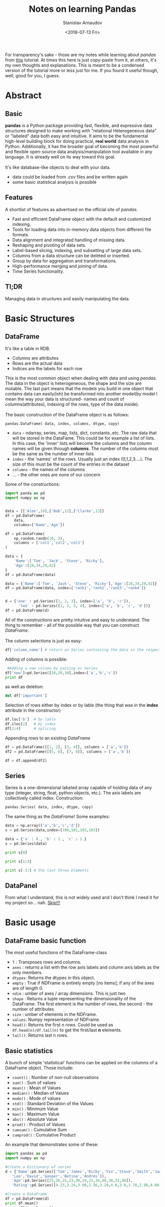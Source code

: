 #+OPTIONS: ':t *:t -:t ::t <:t H:3 \n:nil ^:t arch:headline author:t
#+OPTIONS: broken-links:nil c:nil creator:nil d:(not "LOGBOOK")
#+OPTIONS: date:t e:t email:nil f:t inline:t num:t p:nil pri:nil
#+OPTIONS: prop:nil stat:t tags:t tasks:t tex:t timestamp:t title:t
#+OPTIONS: toc:nil todo:t |:t

#+TITLE: Notes on learning Pandas
#+OPTIONS: ':nil -:nil ^:{} num:nil toc:nil
#+AUTHOR: Stanislav Arnaudov
#+DATE: <2018-07-13 Fri>
#+EMAIL: stanislav_ts@abv.bg
#+CREATOR: Emacs 25.2.2 (Org mode 9.1.13 + ox-hugo)
#+HUGO_FRONT_MATTER_FORMAT: toml
#+HUGO_LEVEL_OFFSET: 1
#+HUGO_PRESERVE_FILLING:
#+HUGO_SECTION: posts
#+HUGO_BASE_DIR: ~/code/blog-hugo-files/
#+HUGO_PREFER_HYPHEN_IN_TAGS: t 
#+HUGO_ALLOW_SPACES_IN_TAGS: nil
#+HUGO_AUTO_SET_LASTMOD: t
#+HUGO_DATE_FORMAT: %Y-%m-%dT%T%z
#+DESCRIPTION: My notes on pandas when I started looking into the library
#+HUGO_DRAFT: false
#+KEYWORDS: machine-learning python pandas
#+HUGO_TAGS: 
#+HUGO_CATEGORIES: machine-learning
#+HUGO_WEIGHT: 100


#+BEGIN_NOTES
For transparency's sake - those are my notes while learning about /pandas/ from [[https://www.tutorialspoint.com/python_pandas/index.htm%20][this]] tutorial. At times this here is just copy-paste from it, at others, it's my own thoughts and explanations. This is meant to be a condensed version of the tutorial more or less just for me. If you found it useful though, well, good for you, I guess.
#+END_NOTES
 
* Abstract
** Basic
*pandas* is a Python package providing fast, flexible, and expressive data structures designed to make working with "relational Heterogeneous data" or "labeled" data both easy and intuitive. It aims to be the fundamental high-level building block for doing practical, *real world* data analysis in Python. Additionally, it has the broader goal of becoming the most powerful and flexible open-source data analysis/manipulation tool available in any language. It is already well on its way toward this goal.
\\
\\
It's like database-like objects to deal with your data.
- data could be loaded from /.csv/ files and be written again
- some basic statistical analysis is possible

** Features
A shortlist of features as advertised on the official site of /pandas/.
- Fast and efficient DataFrame object with the default and customized indexing.
- Tools for loading data into in-memory data objects from different file formats.
- Data alignment and integrated handling of missing data.
- Reshaping and pivoting of data sets.
- Label-based slicing, indexing, and subsetting of large data sets. 
- Columns from a data structure can be deleted or inserted.
- Group by data for aggregation and transformations.
- High-performance merging and joining of data.
- Time Series functionality.

** Tl;DR
Managing data in structures and easily manipulating the data.


* Basic Structures
** DataFrame
It's like a table in RDB.
- Columns are attributes
- Rows are the actual data
- Indices are the labels for each row
This is the most common object when dealing with data and using /pandas/. The data in the object is heterogeneous, the shape and the size are mutable. The last part means that the models you build in one object that contains data can easily(ish) be transformed into another model(by model I mean the way your data is structured- names and count of columns(attributes), indexing of the rows, type of the data inside).
\\
\\
The basic construction of the DataFrame object is as follows:

#+BEGIN_SRC python
pandas.DataFrame( data, index, columns, dtype, copy)
#+END_SRC

- ~data~ - ndarray, series, map, lists, dict, constants..etc. The raw data that will be stored in the DataFame. This could be for example a list of lists. In this case, the 'inner' lists will become the columns and the column names will be given through *columns*. The number of the columns must be the same as the number of inner lists
- ~index~ - the 'names' of the rows. Usually just an index (0,1,2,3....). The size of this must be the count of the entries in the dataset
- ~columns~ - the names of the columns
- ... - the other ones are none of our concern

Some of the constructions:

#+BEGIN_SRC python 
import panda as pd
import numpy as np


data = [['Alex',10],['Bob',12],['Clarke',13]]
df = pd.DataFrame(
    data,
    columns=['Name','Age'])

df = pd.DataFrame(
    np.random.randn(10, 3),
    columns = ['col1','col2','col3']
)

data = {
    'Name':['Tom', 'Jack', 'Steve', 'Ricky'],
    'Age':[28,34,29,42]
}
df = pd.DataFrame(data)

data = {'Name':['Tom', 'Jack', 'Steve', 'Ricky'],'Age':[28,34,29,42]}
df = pd.DataFrame(data, index=['rank1','rank2','rank3','rank4'])


d = {'one' : pd.Series([1, 2, 3], index=['a', 'b', 'c']),
      'two' : pd.Series([1, 2, 3, 4], index=['a', 'b', 'c', 'd'])}
df = pd.DataFrame(d)
#+END_SRC

All of the constructions are pretty intuitive and easy to understand. The thing to remember - all of the possible way that you can construct /DataFrame/.
\\
\\
The column selections is just as easy:
#+BEGIN_SRC python
df['column_name'] # return an Series containing the data in the respective column
#+END_SRC
Adding of columns is possible:
#+BEGIN_SRC python
 #Adding a new column by passing as Series
df['new']=pd.Series([10,20,30],index=['a','b','c'])
print df
#+END_SRC
as well as deletion:
#+BEGIN_SRC python
del df['important']
#+END_SRC
Selection of rows either by index or by lable (the thing that was in the *index* attribute in the constructor)
#+BEGIN_SRC python
df.loc['b']  # by lable
df.iloc[2]   # by index
df[2:4]      # splicing
#+END_SRC
Appending rows to an existing /DataFrame/
#+BEGIN_SRC python
df = pd.DataFrame([[1, 2], [3, 4]], columns = ['a','b'])
df2 = pd.DataFrame([[5, 6], [7, 8]], columns = ['a','b'])

df = df.append(df2)
#+END_SRC
** Series
Series is a one-dimensional labeled array capable of holding data of any type (integer, string, float, python objects, etc.). The axis labels are collectively called index.
Construction:
#+BEGIN_SRC python
pandas.Series( data, index, dtype, copy)
#+END_SRC
The same thing as the  /DataFrame/!
Some examples:
#+BEGIN_SRC python
data = np.array(['a','b','c','d'])
s = pd.Series(data,index=[100,101,102,103])

data = {'a' : 0., 'b' : 1., 'c' : 2.}
s = pd.Series(data)

print s[0]

print s[1:3]

print s[-3:] # the last three elements

#+END_SRC
** DataPanel
From what I understand, this is not widely used and I don't think I need it for my project so... nah. _Skip!!!_


* Basic usage
** DataFrame basic function
The most useful functions of the DataFrame-class
- ~T~     :   Transposes rows and columns.
- ~axes~  :   returns a list with the row axis labels and column axis labels as the only members.
- ~dtypes~:	Returns the dtypes in this object.
- ~empty~ :   True if NDFrame is entirely empty [no items]; if any of the axes are of length 0.
- ~ndim~  :   umber of axes / array dimensions. This is just two
- ~shape~ :   Returns a tuple representing the dimensionality of the DataFrame. The first element is the number of rows, the second - the number of attributes
- ~size~  :   umber of elements in the NDFrame.
- ~values~:	Numpy representation of NDFrame.
- ~head()~:	Returns the first n rows. Could be used as =df.head(n)/df.tail(n)= to get the first/last *n* elements.
- ~tail()~:	Returns last n rows.
** Basic statistics
A bunch of simple 'statistical' functions can be applied on the columns of a DataFrame object. Those include:
- ~count()~   : Number of non-null observations
- ~sum()~     : Sum of values
- ~mean()~    : Mean of Values
- ~median()~  : Median of Values
- ~mode()~    : Mode of values
- ~std()~     : Standard Deviation of the Values
- ~min()~     : Minimum Value
- ~max()~     : Maximum Value
- ~abs()~     : Absolute Value
- ~prod()~    : Product of Values
- ~cumsum()~  : Cumulative Sum
- ~cumprod()~ : Cumulative Product
An example that demonstrates some of these:
#+BEGIN_SRC python
import pandas as pd
import numpy as np

#Create a Dictionary of series
d = {'Name':pd.Series(['Tom','James','Ricky','Vin','Steve','Smith','Jack',
   'Lee','David','Gasper','Betina','Andres']),
   'Age':pd.Series([25,26,25,23,30,29,23,34,40,30,51,46]),
   'Rating':pd.Series([4.23,3.24,3.98,2.56,3.20,4.6,3.8,3.78,2.98,4.80,4.10,3.65])}

#Create a DataFrame
df = pd.DataFrame(d)
print df.mean()
print df['Age'].mean()
print df['Age'].min()
print df['Age'].max()
print df['Age'].std()
#+END_SRC
There exists also a =describe= function that shows summarized information about the data in the /DataFrame/. This includes ~mean~, ~std~ and *IQR* values. The function excludes the textual columns and looks only at the numeric columns. *include* is the argument which is used to pass necessary information regarding what columns need to be considered for summarizing. It can be:
    - ~object~ − Summarizes String columns
    - ~number~ − Summarizes Numeric columns
    - ~all~ − Summarizes all columns together

#+BEGIN_SRC python
import pandas as pd
import numpy as np

#Create a Dictionary of series
d = {'Name':pd.Series(['Tom','James','Ricky','Vin','Steve','Smith','Jack',
   'Lee','David','Gasper','Betina','Andres']),
   'Age':pd.Series([25,26,25,23,30,29,23,34,40,30,51,46]),
   'Rating':pd.Series([4.23,3.24,3.98,2.56,3.20,4.6,3.8,3.78,2.98,4.80,4.10,3.65])}

#Create a DataFrame
df = pd.DataFrame(d)
print df.describe()
#+END_SRC
This gives us:
|       |       Age |    Rating |
|-------+-----------+-----------|
| count | 12.000000 | 12.000000 |
| mean  | 31.833333 |  3.743333 |
| std   |  9.232682 |  0.661628 |
| min   | 23.000000 |  2.560000 |
| 25%   | 25.000000 |  3.230000 |
| 50%   | 29.500000 |  3.790000 |
| 75%   | 35.500000 |  4.132500 |
| max   | 51.000000 |  4.800000 |
OK, kinda. The table is from me and I am kinda showing off.


* Applying Functions on data in /DataFrame/
There are a few ways that we can transform a /DataFrame/ into another one by applying a map-like function on the data. Depending on our needs we have the following options:
- ~pipe()~ - Table wise Function Application: 
- ~apply()~ - Row or Column Wise Function Application
- ~applymap()~ - Element wise Function Application
** Piping
From the official documentation:
#+BEGIN_QUOTE
Use .pipe when chaining together functions that expect Series, /DataFrames/ or /GroupBy/ objects

#+END_QUOTE
From what I understand - One would use that when applying a bunch of functions on all elements of /DataFrame/ (or whatever) while still having the possibility that the applied function takes more than just one argument. For example, let's add two to every element in /DataFrame/ through an adder function that just adds its two arguments.
#+BEGIN_SRC python
import pandas as pd
import numpy as np

def adder(ele1,ele2):
   return ele1+ele2

df = pd.DataFrame(np.random.randn(5,3),columns=['col1','col2','col3'])
df = df.pipe(adder,2)
print(df)
#+END_SRC
We can also do something like this:

#+BEGIN_SRC python
df.pipe(foo_fun1, arg1=1).
pipe(foo_fun2, arg2=2).
pipe(foo_fun3, arg3=3)
#+END_SRC
This applies the three functions one after the other while the second argument of those functions is 1, 2 and 3.
** Applying
The ~apply~ function of /DataFrame/ applies function on whole columns(or rows). The given function to be applied must take one argument - Series - and return again a Series. Think of it like that - they give you a whole array of numbers, you make something with it and give back a different (or not different) array of the same size. An illustrative example:
#+BEGIN_SRC python :exports both
import pandas as pd
import numpy as np

df = pd.DataFrame(np.random.randn(5,3),columns=['col1','col2','col3'])
return df.apply(np.mean)
#+END_SRC

Which gives us:

: col1    0.228874
: col2   -0.561032
: col3   -0.321606
: dtype: float64
Note how the *np.mean* return a single number so in the final result there is only one row - the mean of each column.
** ApplyMap
Not all functions can be vectorized (neither the Numpy arrays which return another array nor any value), the methods ~applymap()~ on DataFrame and analogously map() on Series accept any Python function taking a single value and returning a single value. This is similar to the *pipe* but it's less flexible. It just treats the whole /DataFrame/ as on a big list and performs a mapping function on it.
Example:
#+BEGIN_SRC python
import pandas as pd
import numpy as np

# My custom function
df = pd.DataFrame(np.random.randn(5,3),columns=['col1','col2','col3'])
return df.applymap(lambda x:x*100)
#+END_SRC

#+RESULTS:

With result:
 
: col1        col2        col3
: 0  124.741017  -39.997356 -197.724001
: 1  -83.817763   56.487720  -16.127531
: 2  173.797264  187.089676  -38.871016
: 3  -94.927338  -60.133882   15.271702
: 4 -167.875460   83.420648 -179.131762


* Iterating and sorting over data in structures
** Iterating /DataFrame/
Using a /DataFrame/ object in a plane /for/-loop iterates over the names of the columns.

#+BEGIN_SRC python :results output
import pandas as pd

df = pd.DataFrame({
    'A': [1,2,3,4,5],
    'x': [1,2,3,4,5],
    'y': [1,2,3,4,5],
    'C': [1,2,3,4,5],
    'D': [1,2,3,4,5]
    })

for col in df:
   print(col)
#+END_SRC
This just prints A, B, C,...,etc.
 
: A
: C
: D
: x
: y
\\
\\
Iterating over the date in the /DataFrame/ can be done in several ways:
- ~iteritems()~ − to iterate over the (key,value) pairs. Key here again is the 'index'-name-thing that is configurable through the *index* in the constructor.
- ~iterrows()~ − iterate over the rows as (index,series) pairs. Here the index is just a number.
- ~itertuples()~ − iterate over the rows as named tuples
The most useful of the above is probably ~iterrows()~.
#+BEGIN_SRC python :results output
import pandas as pd
import numpy as np

df = pd.DataFrame(np.random.randn(4,3),columns = ['col1','col2','col3'])
for row_index,row in df.iterrows():
   print(str(row_index) + "\n" + str(row))
#+END_SRC

 
#+begin_example
0
col1    2.117955
col2   -0.263560
col3   -0.600124
Name: 0, dtype: float64
1
col1   -0.620081
col2   -1.355647
col3   -0.568608
Name: 1, dtype: float64
2
col1    1.792265
col2   -0.494137
col3   -1.395912
Name: 2, dtype: float64
3
col1   -1.189506
col2   -0.479746
col3    0.329728
Name: 3, dtype: float64
#+end_example
To note is that the iterated /row/-objects contain information for each column so if you want to get the second column of the row:
#+BEGIN_EXAMPLE
row.col2
#+END_EXAMPLE
** Sorting /DataFrame/
There are two possibilities for sorting:
1. By lable - i. e. by index
2. By value of some column
The first one is useful when the data is saved out of order. By appropriately creating the index in the construction and then sorting by lable, you can load the data in memory in the right order.
\\
\\
The two functions are:
- ~sort_index([ascending=True/False])~
- ~sort_values(by=col_name,[ascending=True/False])~
By default /ascending/ is set to /True/.
Example:
#+BEGIN_SRC python :results output
import pandas as pd
import numpy as np

unsorted_df = pd.DataFrame(
    np.random.randn(10,2),
index=[1,4,6,2,3,5,9,8,0,7],
    columns = ['col2','col1']
)

sorted_index_df = unsorted_df.sort_index()
sorted_val_df = unsorted_df.sort_values(by='col2')

print(sorted_index_df)
print("-------------")
print(sorted_val_df)
#+END_SRC
Output:
 
#+begin_example
       col2      col1
0  0.562948  0.768513
1  1.776865 -0.217141
2 -0.040029 -2.300772
3 -1.695105  0.294038
4  0.163922  0.934361
5  0.998288 -1.149822
6 -0.641102  0.539689
7  1.190690  0.027898
8  0.745714  0.916117
9  0.144558  2.581345
-------------
       col2      col1
3 -1.695105  0.294038
6 -0.641102  0.539689
2 -0.040029 -2.300772
9  0.144558  2.581345
4  0.163922  0.934361
0  0.562948  0.768513
8  0.745714  0.916117
5  0.998288 -1.149822
7  1.190690  0.027898
1  1.776865 -0.217141
#+end_example


* Slicing
There are several custom ways of slicing through data that are optimized and are the recommended way of slicing data when dealing with production code.
1. *loc()* - label based indexing. Used as df.loc[</rows/>,</columns/>]. For /rows/ and /columns/ could be given pretty much everything that makes sense - single char, list of labels, slice object, boolean array.
   #+BEGIN_SRC python
   df.loc[['a','b','f','h'],['A','C']]
   #+END_SRC
2. *iloc()* - index based indexing. Used the same way as *loc()* but just with integer indices.
   #+BEGIN_SRC python
   df.iloc[1:5, 2:4]
   #+END_SRC


* Tougher statistics
** Some functions
There are some useful statistical functions already in /pandas/ that help with  the understanding and analyzing the behavior of data
1. *Percent_change* -This function compares every element with its prior element and computes the change percentage. 
   
   #+BEGIN_SRC python :results output
   import pandas as pd
   import numpy as np
   s = pd.Series([1,2,3,4,5,4])
   print(s.pct_change())
   print("-----")
   df = pd.DataFrame(np.random.randn(5, 2))
   print(df.pct_change())
   #+END_SRC

Gives us:
    
   #+begin_example
   0         NaN
   1    1.000000
   2    0.500000
   3    0.333333
   4    0.250000
   5   -0.200000
   dtype: float64
   -----
             0          1
   0       NaN        NaN
   1 -1.156977 -16.169034
   2  0.234270  -0.647137
   3 -3.203838  -1.043420
   4 -1.548769  -9.686350
   #+end_example
   The first row is /NaN/ because there is no previous element to compare it to.

2. *Covariance* - the /Series/ object has a method *cov* to compute covariance between two objects.
#+BEGIN_SRC python :results output
import pandas as pd
import numpy as np
s1 = pd.Series(np.random.randn(10))
s2 = pd.Series(np.random.randn(10))
print(s1.cov(s2))
#+END_SRC
Output:
 
: -0.23077206068332465
/NaN/ values are ignored automatically.
3. *Correlation* - the natural follow up of course.
#+BEGIN_SRC python :results output
import pandas as pd
import numpy as np
frame = pd.DataFrame(np.random.randn(10, 5), columns=['a', 'b', 'c', 'd', 'e'])

print( frame['a'].corr(frame['b']))
print("-------")
print( frame.corr())
#+END_SRC
The latter table shows in each cell shows what is the correlation between the respective columns.
 
: 0.584632830437208
: -------
:           a         b         c         d         e
: a  1.000000  0.584633  0.178898 -0.199928 -0.073022
: b  0.584633  1.000000  0.045907  0.111284  0.006680
: c  0.178898  0.045907  1.000000 -0.455127  0.065576
: d -0.199928  0.111284 -0.455127  1.000000 -0.596656
: e -0.073022  0.006680  0.065576 -0.596656  1.000000
** Window statistics
Some of the supported operations are:
1. Rolling - Imagine a window that rolls over the data and computes 'something' with the elements that are currently in the window. Usueall the restult is written then in the first element of the wondow. The function in use here is *rolling(windows=/window_size/)*
#+BEGIN_SRC python :results output
import pandas as pd
import numpy as np

df = pd.DataFrame(
    np.random.randn(10, 4),
    index = pd.date_range('1/1/2000', periods=10),
    columns = ['A', 'B', 'C', 'D']
)
print(df.rolling(window=3).mean())
#+END_SRC
 
#+begin_example
                   A         B         C         D
2000-01-01       NaN       NaN       NaN       NaN
2000-01-02       NaN       NaN       NaN       NaN
2000-01-03  0.448896 -0.457281 -0.320112 -0.629398
2000-01-04  0.142268 -0.523835 -0.627615  0.228978
2000-01-05 -0.200259 -1.242848 -0.683303 -0.575579
2000-01-06 -0.867429 -0.211049 -0.207560  0.048380
2000-01-07 -1.117081 -0.268690  0.053126 -0.376906
2000-01-08 -1.117306  0.142617 -0.295222 -0.505522
2000-01-09 -0.324298 -0.065450 -0.333431 -1.186115
2000-01-10 -0.186834 -0.131418 -0.530804 -0.624335
#+end_example
The window is big 3-elements and therefore the first two rows don't have the needed neighbors.
2. Expanding - Calculate something for the first element, then for the first and second together, then for the first, second and third together and so forth. This is done with *expanding(min_periods=n)*. /min_periods/ shows when the computations begin (the number of rows needed in order the generated row not to be /NaN/).
   #+BEGIN_SRC python :results output
   import pandas as pd
   import numpy as np

   df = pd.DataFrame(np.random.randn(10, 4),
                     index = pd.date_range('1/1/2000', periods=10),
                     columns = ['A', 'B', 'C', 'D'])
   print(df.expanding(min_periods=3).mean())
   #+END_SRC

    
   #+begin_example
                   A         B         C         D
2000-01-01       NaN       NaN       NaN       NaN
2000-01-02       NaN       NaN       NaN       NaN
2000-01-03  1.330880 -0.758586  0.172522  0.657721
2000-01-04  1.161148 -0.147130 -0.110188  0.473314
2000-01-05  0.565535  0.120415 -0.038158  0.647995
2000-01-06  0.721102  0.268228 -0.037819  0.563833
2000-01-07  0.734176  0.232185 -0.090012  0.420967
2000-01-08  0.681839  0.240921 -0.204159  0.223472
2000-01-09  0.772570  0.121897  0.053970  0.105342
2000-01-10  0.837397  0.266325  0.109070  0.280632
#+end_example
3. Exponentially moving weights - Not sure for the exact mathematics of this one, but...it averages the data in some weird way. It's used to get the 'general idea' for the behaiviour of the data
   #+BEGIN_SRC python
   import pandas as pd
   import numpy as np

   df = pd.DataFrame(np.random.randn(10, 4),
                     index = pd.date_range('1/1/2000', periods=10),
                     columns = ['A', 'B', 'C', 'D'])
   print( df.ewm(com=0.5).mean())
   #+END_SRC
** Grouping and Aggregating
In many situations the following 'pipeline' occurs:
1. Split and object by grouping it entries by some key
2. Perform some operations to get a single number for each group
3. Combine the result into a new object
The second step could have some variations. Maybe we can want to transform or filter the data but the general idea stays. Pandas offers some great functions to achieve all of this.
\\
\\
Firstly, in order to create the groups we can use the *groupby()* function. It can take the name of single column or multiple ones. In the latter case, the appropriate combinations between the keys of the columns are generated. Each combinations is it's own group. Once the grouping object is created, the groups can be examined with ~gr.groups~. The groups can also be easly iterated over. Selecting a group is also easy by specifying its key.
\\
\\
Summarizing example:
#+BEGIN_SRC python :results output
import pandas as pd
ipl_data = {'Team': ['Riders', 'Riders', 'Devils', 'Devils', 'Kings',
         'kings', 'Kings', 'Kings', 'Riders', 'Royals', 'Royals', 'Riders'],
         'Rank': [1, 2, 2, 3, 3,4 ,1 ,1,2 , 4,1,2],
         'Year': [2014,2015,2014,2015,2014,2015,2016,2017,2016,2014,2015,2017],
         'Points':[876,789,863,673,741,812,756,788,694,701,804,690]}
df = pd.DataFrame(ipl_data)
gr = df.groupby(['Team','Year'])

print(gr.groups)
print("------")
for name,group in gr:
    print(name)
    print(group)
print("-----")
print(gr.get_group(('Riders', 2014)))

#+END_SRC

 
#+begin_example
{('Devils', 2014): Int64Index([2], dtype='int64'), ('Devils', 2015): Int64Index([3], dtype='int64'), ('Kings', 2014): Int64Index([4], dtype='int64'), ('Kings', 2016): Int64Index([6], dtype='int64'), ('Kings', 2017): Int64Index([7], dtype='int64'), ('Riders', 2014): Int64Index([0], dtype='int64'), ('Riders', 2015): Int64Index([1], dtype='int64'), ('Riders', 2016): Int64Index([8], dtype='int64'), ('Riders', 2017): Int64Index([11], dtype='int64'), ('Royals', 2014): Int64Index([9], dtype='int64'), ('Royals', 2015): Int64Index([10], dtype='int64'), ('kings', 2015): Int64Index([5], dtype='int64')}
------
('Devils', 2014)
   Points  Rank    Team  Year
2     863     2  Devils  2014
('Devils', 2015)
   Points  Rank    Team  Year
3     673     3  Devils  2015
('Kings', 2014)
   Points  Rank   Team  Year
4     741     3  Kings  2014
('Kings', 2016)
   Points  Rank   Team  Year
6     756     1  Kings  2016
('Kings', 2017)
   Points  Rank   Team  Year
7     788     1  Kings  2017
('Riders', 2014)
   Points  Rank    Team  Year
0     876     1  Riders  2014
('Riders', 2015)
   Points  Rank    Team  Year
1     789     2  Riders  2015
('Riders', 2016)
   Points  Rank    Team  Year
8     694     2  Riders  2016
('Riders', 2017)
    Points  Rank    Team  Year
11     690     2  Riders  2017
('Royals', 2014)
   Points  Rank    Team  Year
9     701     4  Royals  2014
('Royals', 2015)
    Points  Rank    Team  Year
10     804     1  Royals  2015
('kings', 2015)
   Points  Rank   Team  Year
5     812     4  kings  2015
-----
   Points  Rank    Team  Year
0     876     1  Riders  2014
#+end_example

 Now comes the fun part. The *agg()* function returns a single aggregated value for each group. It takes a function on its own that does the actual work. Many of the /numpy/ functions are supported. Multiple aggregations per *agg()* call are also possible. To note is that *agg()* is usually applied to single column


  #+BEGIN_SRC python :results output 
  import pandas as pd
  import numpy as np

  ipl_data = {'Team': ['Riders', 'Riders', 'Devils', 'Devils', 'Kings',
                       'kings', 'Kings', 'Kings', 'Riders', 'Royals', 'Royals', 'Riders'],
              'Rank': [1, 2, 2, 3, 3,4 ,1 ,1,2 , 4,1,2],
              'Year': [2014,2015,2014,2015,2014,2015,2016,2017,2016,2014,2015,2017],
              'Points':[876,789,863,673,741,812,756,788,694,701,804,690]}
  df = pd.DataFrame(ipl_data)

  grouped = df.groupby('Year')

  print(grouped['Points'].agg(np.mean))
  print("----")
  print(grouped['Points'].agg([np.sum, np.mean, np.std]))
  #+END_SRC

   
  #+begin_example
  Year
  2014    795.25
  2015    769.50
  2016    725.00
  2017    739.00
  Name: Points, dtype: float64
  ----
         sum    mean        std
  Year                         
  2014  3181  795.25  87.439026
  2015  3078  769.50  65.035888
  2016  1450  725.00  43.840620
  2017  1478  739.00  69.296465
  #+end_example
  
Groups can be filtered with the *filter()* function.
#+BEGIN_SRC python :results output
import pandas as pd
import numpy as np
ipl_data = {'Team': ['Riders', 'Riders', 'Devils', 'Devils', 'Kings',
         'kings', 'Kings', 'Kings', 'Riders', 'Royals', 'Royals', 'Riders'],
         'Rank': [1, 2, 2, 3, 3,4 ,1 ,1,2 , 4,1,2],
         'Year': [2014,2015,2014,2015,2014,2015,2016,2017,2016,2014,2015,2017],
         'Points':[876,789,863,673,741,812,756,788,694,701,804,690]}
df = pd.DataFrame(ipl_data)
print(df.groupby('Team').filter(lambda x: len(x) >= 3))
#+END_SRC
 
:     Points  Rank    Team  Year
: 0      876     1  Riders  2014
: 1      789     2  Riders  2015
: 4      741     3   Kings  2014
: 6      756     1   Kings  2016
: 7      788     1   Kings  2017
: 8      694     2  Riders  2016
: 11     690     2  Riders  2017


* Concatenating
When working with a little bin more complex data like in /pandas/ the concatenation can become a tricky thing. /pandas/ offers a special function:
#+BEGIN_EXAMPLE
pd.concat(objs,axis=0,join='outer',join_axes=None,ignore_index=False)
#+END_EXAMPLE
The /axis/ parameter controls how the concatenation is done - either by columns or by rows (row default).

#+BEGIN_SRC python :results output
import pandas as pd
one = pd.DataFrame({
    'Name': ['Alex', 'Amy', 'Allen', 'Alice', 'Ayoung'],
    'subject_id':['sub1','sub2','sub4','sub6','sub5'],
    'Marks_scored':[98,90,87,69,78]},
                   index=[1,2,3,4,5])
two = pd.DataFrame({
    'Name': ['Billy', 'Brian', 'Bran', 'Bryce', 'Betty'],
    'subject_id':['sub2','sub4','sub3','sub6','sub5'],
    'Marks_scored':[89,80,79,97,88]},
                   index=[1,2,3,4,5])
print(pd.concat([one,two]))
print("-------")
print(pd.concat([one,two],axis=1))
#+END_SRC

- by row

  #+begin_example
   Marks_scored    Name subject_id
 1            98    Alex       sub1
 2            90     Amy       sub2
 3            87   Allen       sub4
 4            69   Alice       sub6
 5            78  Ayoung       sub5
 1            89   Billy       sub2
 2            80   Brian       sub4
 3            79    Bran       sub3
 4            97   Bryce       sub6
 5            88   Betty       sub5

 #+end_example

- by column
  #+begin_example
   Marks_scored    Name subject_id  Marks_scored   Name subject_id
 1            98    Alex       sub1            89  Billy       sub2
 2            90     Amy       sub2            80  Brian       sub4
 3            87   Allen       sub4            79   Bran       sub3
 4            69   Alice       sub6            97  Bryce       sub6
 5            78  Ayoung       sub5            88  Betty       sub5
 #+end_example

By concatenation new labels can be assigned to the different parts:
#+BEGIN_SRC python :results output
import pandas as pd
one = pd.DataFrame({
    'Name': ['Alex', 'Amy', 'Allen', 'Alice', 'Ayoung'],
    'subject_id':['sub1','sub2','sub4','sub6','sub5'],
    'Marks_scored':[98,90,87,69,78]},
                   index=[1,2,3,4,5])
two = pd.DataFrame({
    'Name': ['Billy', 'Brian', 'Bran', 'Bryce', 'Betty'],
    'subject_id':['sub2','sub4','sub3','sub6','sub5'],
    'Marks_scored':[89,80,79,97,88]},
                   index=[1,2,3,4,5])
print(pd.concat([one,two],keys=['x','y'],ignore_index=False))
#+END_SRC

#+begin_example
     Marks_scored    Name subject_id
x 1            98    Alex       sub1
  2            90     Amy       sub2
  3            87   Allen       sub4
  4            69   Alice       sub6
  5            78  Ayoung       sub5
y 1            89   Billy       sub2
  2            80   Brian       sub4
  3            79    Bran       sub3
  4            97   Bryce       sub6
  5            88   Betty       sub5
#+end_example
Later those new keys can be used in order to distinguish from which set the row came from.
\\
\\
Appending is also possible and it takes the simple form:
#+BEGIN_SRC python
one.append(two)
#+END_SRC


* Categories
A lot of times some string-fields in the data aren't just some random text but a repetitive and an element of some predefined set of possible values. Those are the categorical types of data. Something like [big, medium, small]. Categorical variables can take on only a limited, and usually fixed number of possible values. Besides the fixed length, categorical data might have an order but cannot perform the numerical operation. Categorical is a /Pandas/ data type.
\\
\\
A simple example to create a /Series/ object that only can contain [a, b, c]
#+BEGIN_SRC python :results output
import pandas as pd
s = pd.Series(["a","b","c","a"], dtype="category")
print(s)
#+END_SRC
This gives us:

: 0    a
: 1    b
: 2    c
: 3    a
: dtype: category
: Categories (3, object): [a, b, c]
There is also a /Categorical/ object in /pandas/ specifically for dealing with categorical data. The general constructor is as follows:
#+BEGIN_EXAMPLE
pandas.Categorical(values, categories, ordered)
#+END_EXAMPLE
If /categories/ aren't provided, they are inferred from the values. /ordered/ specifies whether or not on categories is bigger or not than other.
#+BEGIN_SRC python :results output
import pandas as pd
cat = cat=pd.Categorical(
    ['a','b','c','a','b','c','d'],
    ['c', 'b', 'a'],
    ordered=True)
print(cat)
#+END_SRC

: [a, b, c, a, b, c, NaN]
: Categories (3, object): [c < b < a]
\\
\\
*obj.cat.categories* command is used to get the categories of the object.
\\
\\
Removing categories is also something that comes in handy and of course it's possible with /pandas/
#+BEGIN_SRC python :results output
import pandas as pd

s = pd.Series(["a","b","c","a"], dtype="category")
print("Original object:")
print(s)

print("After removal:")
print( s.cat.remove_categories("a"))
#+END_SRC

#+begin_example
Original object:
0    a
1    b
2    c
3    a
dtype: category
Categories (3, object): [a, b, c]
After removal:
0    NaN
1      b
2      c
3    NaN
dtype: category
Categories (2, object): [b, c]
#+end_example


* Reading Data from /.csv/-files
At the beginning probably each applications loads some date from the file system or link or whatever. /pandas/ provides *IO API* for reading data from /.cvs/-files. The two main functions for reading text files are *read_csv()* and *read_table()*. They use similar procedures to intelligently convert tabular data into a /DataFrame/ object. The general form of the functions:
#+BEGIN_EXAMPLE
pandas.read_csv(filepath_or_buffer, sep=',', delimiter=None, header='infer',
names=None, index_col=None, usecols=None
---------
pandas.read_csv(filepath_or_buffer, sep='\t', delimiter=None, header='infer',
names=None, index_col=None, usecols=None
#+END_EXAMPLE
So say our *temp.cvs* looks like this:
#+BEGIN_EXAMPLE
S.No,Name,Age,City,Salary
1,Tom,28,Toronto,20000
2,Lee,32,HongKong,3000
3,Steven,43,Bay Area,8300
4,Ram,38,Hyderabad,3900
#+END_EXAMPLE
and represents this:
| S.No | Name   | Age | City      | Salary |
|------+--------+-----+-----------+--------|
|    1 | Tom    |  28 | Toronto   |  20000 |
|    2 | Lee    |  32 | HongKong  |   3000 |
|    3 | Steven |  43 | Bay Area  |   8300 |
|    4 | Ram    |  38 | Hyderabad |   3900 |
|------+--------+-----+-----------+--------|
We can read this as:
#+BEGIN_SRC python
import pandas as pd
df=pd.read_csv("temp.csv")
print(df)
#+END_SRC
A lot of the data in /.cvs/ files has a special column that specifies the index of the row. Pandas can take this into consideration:
#+BEGIN_SRC python
import pandas as pd

df=pd.read_csv("temp.csv",index_col=['S.No'])
print(df)
#+END_SRC
Skipping rows can be achieved through the /skiprows=n/ argument of *read_cvs()*


#  LocalWords:  ndarray dataset
